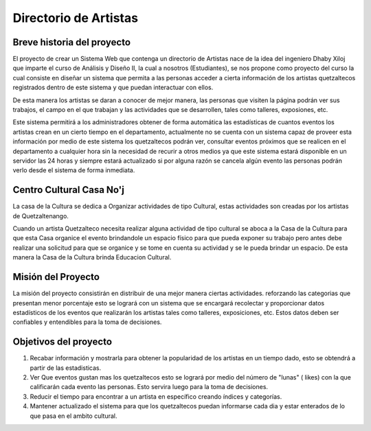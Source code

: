 Directorio de Artistas
======================

Breve historia del proyecto
---------------------------

El proyecto de crear un  Sistema Web que contenga un  directorio de Artistas 
nace de la idea del ingeniero  Dhaby Xiloj que  imparte el curso de Análisis 
y Diseño II, la cual a nosotros  (Estudiantes), se nos propone como proyecto 
del curso la cual consiste en  diseñar un sistema que permita a las personas 
acceder a cierta información de los artistas quetzaltecos registrados dentro
de este sistema y que puedan interactuar con ellos. 

De esta manera los artistas se daran a conocer de mejor manera, las personas 
que visiten la página podrán  ver sus trabajos, el campo en el que  trabajan 
y las actividades que  se desarrollen, tales como talleres, exposiones, etc.

Este sistema permitirá a los administradores obtener de forma automática las
estadísticas de cuantos eventos los artistas crean en un cierto tiempo en el 
departamento, actualmente no se  cuenta con un sistema capaz de proveer esta 
información por medio de este sistema los quetzaltecos podrán ver, consultar 
eventos próximos que se realicen  en el departamento a cualquier hora sin la 
necesidad de recurir a otros  medios ya que este sistema  estará  disponible
en un servidor las 24 horas y siempre estará actualizado si por alguna razón 
se cancela algún evento  las personas podrán verlo desde el sistema de forma
inmediata.

Centro Cultural Casa No'j
-------------------------

La casa de la Cultura se dedica a Organizar actividades de tipo Cultural, estas
actividades son creadas por los artistas de Quetzaltenango.

Cuando un artista Quetzalteco necesita realizar alguna actividad de tipo cultural
se aboca a la Casa de la Cultura para que esta Casa organice el evento brindandole
un espacio físico para que pueda exponer su trabajo pero antes debe realizar una
solicitud para que se organice y se tome en cuenta su actividad y se le pueda 
brindar un espacio. De esta manera la Casa de la Cultura brinda Educacion Cultural.



Misión del Proyecto
-------------------
 
La misión del proyecto consistirán en distribuir de una mejor manera ciertas actividades.
reforzando las categorias que presentan menor porcentaje esto se logrará con un sistema 
que se encargará recolectar y proporcionar datos estadísticos de los eventos que realizarán 
los  artistas tales como talleres, exposiciones, etc. Estos datos deben ser confiables 
y entendibles para la toma de decisiones.


Objetivos del proyecto
----------------------

1) Recabar información y mostrarla para obtener la popularidad de los artistas 
   en un tiempo dado, esto se obtendrá a partir de las estadisticas.

2) Ver Que eventos gustan mas los quetzaltecos esto se logrará por medio del
   número de "lunas" ( likes) con la que calificarán cada evento las personas. 
   Esto servira luego para la toma de decisiones.

3) Reducir el tiempo para encontrar a un artista en específico creando índices
   y categorías.

4) Mantener actualizado el sistema para que los quetzaltecos puedan informarse
   cada dia y estar enterados de lo que pasa en el ambito cultural.